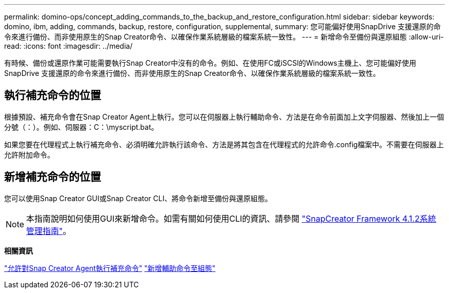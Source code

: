 ---
permalink: domino-ops/concept_adding_commands_to_the_backup_and_restore_configuration.html 
sidebar: sidebar 
keywords: domino, ibm, adding, commands, backup, restore, configuration, supplemental, 
summary: 您可能偏好使用SnapDrive 支援還原的命令來進行備份、而非使用原生的Snap Creator命令、以確保作業系統層級的檔案系統一致性。 
---
= 新增命令至備份與還原組態
:allow-uri-read: 
:icons: font
:imagesdir: ../media/


[role="lead"]
有時候、備份或還原作業可能需要執行Snap Creator中沒有的命令。例如、在使用FC或iSCSI的Windows主機上、您可能偏好使用SnapDrive 支援還原的命令來進行備份、而非使用原生的Snap Creator命令、以確保作業系統層級的檔案系統一致性。



== 執行補充命令的位置

根據預設、補充命令會在Snap Creator Agent上執行。您可以在伺服器上執行輔助命令、方法是在命令前面加上文字伺服器、然後加上一個分號（：）。例如、伺服器：C：\myscript.bat。

如果您要在代理程式上執行補充命令、必須明確允許執行該命令、方法是將其包含在代理程式的允許命令.config檔案中。不需要在伺服器上允許附加命令。



== 新增補充命令的位置

您可以使用Snap Creator GUI或Snap Creator CLI、將命令新增至備份與還原組態。


NOTE: 本指南說明如何使用GUI來新增命令。如需有關如何使用CLI的資訊、請參閱 https://library.netapp.com/ecm/ecm_download_file/ECMP12395422["SnapCreator Framework 4.1.2系統管理指南"]。

*相關資訊*

link:concept_allowing_additional_commands_through_the_snap_creator_agent.adoc["允許對Snap Creator Agent執行補充命令"]
link:task_configuring_snap_creator_to_use_snapdrive_by_using_the_gui.adoc["新增輔助命令至組態"]
